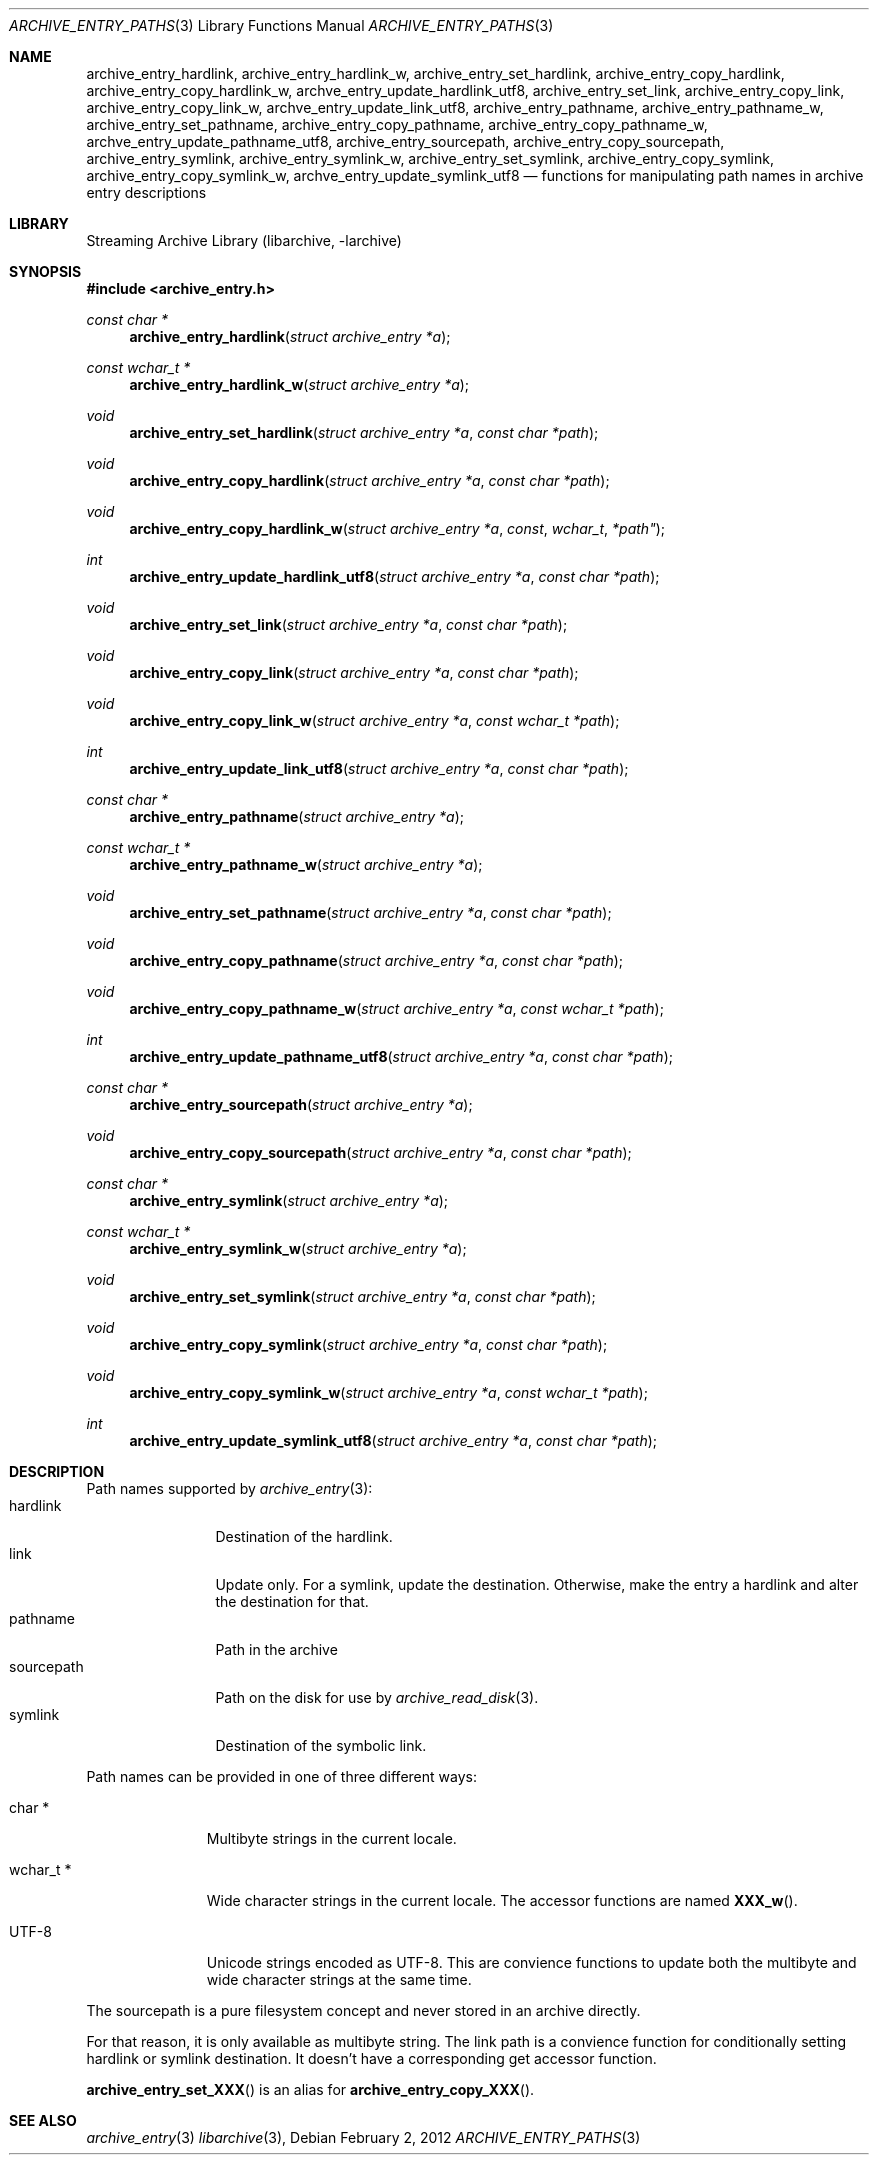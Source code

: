 .\" Copyright (c) 2010 Joerg Sonnenberger
.\" All rights reserved.
.\"
.\" Redistribution and use in source and binary forms, with or without
.\" modification, are permitted provided that the following conditions
.\" are met:
.\" 1. Redistributions of source code must retain the above copyright
.\"    notice, this list of conditions and the following disclaimer.
.\" 2. Redistributions in binary form must reproduce the above copyright
.\"    notice, this list of conditions and the following disclaimer in the
.\"    documentation and/or other materials provided with the distribution.
.\"
.\" THIS SOFTWARE IS PROVIDED BY THE AUTHOR AND CONTRIBUTORS ``AS IS'' AND
.\" ANY EXPRESS OR IMPLIED WARRANTIES, INCLUDING, BUT NOT LIMITED TO, THE
.\" IMPLIED WARRANTIES OF MERCHANTABILITY AND FITNESS FOR A PARTICULAR PURPOSE
.\" ARE DISCLAIMED.  IN NO EVENT SHALL THE AUTHOR OR CONTRIBUTORS BE LIABLE
.\" FOR ANY DIRECT, INDIRECT, INCIDENTAL, SPECIAL, EXEMPLARY, OR CONSEQUENTIAL
.\" DAMAGES (INCLUDING, BUT NOT LIMITED TO, PROCUREMENT OF SUBSTITUTE GOODS
.\" OR SERVICES; LOSS OF USE, DATA, OR PROFITS; OR BUSINESS INTERRUPTION)
.\" HOWEVER CAUSED AND ON ANY THEORY OF LIABILITY, WHETHER IN CONTRACT, STRICT
.\" LIABILITY, OR TORT (INCLUDING NEGLIGENCE OR OTHERWISE) ARISING IN ANY WAY
.\" OUT OF THE USE OF THIS SOFTWARE, EVEN IF ADVISED OF THE POSSIBILITY OF
.\" SUCH DAMAGE.
.\"
.Dd February 2, 2012
.Dt ARCHIVE_ENTRY_PATHS 3
.Os
.Sh NAME
.Nm archive_entry_hardlink ,
.Nm archive_entry_hardlink_w ,
.Nm archive_entry_set_hardlink ,
.Nm archive_entry_copy_hardlink ,
.Nm archive_entry_copy_hardlink_w ,
.Nm archve_entry_update_hardlink_utf8 ,
.Nm archive_entry_set_link ,
.Nm archive_entry_copy_link ,
.Nm archive_entry_copy_link_w ,
.Nm archve_entry_update_link_utf8 ,
.Nm archive_entry_pathname ,
.Nm archive_entry_pathname_w ,
.Nm archive_entry_set_pathname ,
.Nm archive_entry_copy_pathname ,
.Nm archive_entry_copy_pathname_w ,
.Nm archve_entry_update_pathname_utf8 ,
.Nm archive_entry_sourcepath ,
.Nm archive_entry_copy_sourcepath ,
.Nm archive_entry_symlink,
.Nm archive_entry_symlink_w,
.Nm archive_entry_set_symlink ,
.Nm archive_entry_copy_symlink ,
.Nm archive_entry_copy_symlink_w ,
.Nm archve_entry_update_symlink_utf8
.Nd functions for manipulating path names in archive entry descriptions
.Sh LIBRARY
Streaming Archive Library (libarchive, -larchive)
.Sh SYNOPSIS
.In archive_entry.h
.Ft const char *
.Fn archive_entry_hardlink "struct archive_entry *a"
.Ft const wchar_t *
.Fn archive_entry_hardlink_w "struct archive_entry *a"
.Ft void
.Fn archive_entry_set_hardlink "struct archive_entry *a" "const char *path"
.Ft void
.Fn archive_entry_copy_hardlink "struct archive_entry *a" "const char *path"
.Ft void
.Fn archive_entry_copy_hardlink_w "struct archive_entry *a "const wchar_t *path"
.Ft int
.Fn archive_entry_update_hardlink_utf8 "struct archive_entry *a" "const char *path"
.Ft void
.Fn archive_entry_set_link "struct archive_entry *a" "const char *path"
.Ft void
.Fn archive_entry_copy_link "struct archive_entry *a" " const char *path"
.Ft void
.Fn archive_entry_copy_link_w "struct archive_entry *a" " const wchar_t *path"
.Ft int
.Fn archive_entry_update_link_utf8 "struct archive_entry *a" " const char *path"
.Ft const char *
.Fn archive_entry_pathname "struct archive_entry *a"
.Ft const wchar_t *
.Fn archive_entry_pathname_w "struct archive_entry *a"
.Ft void
.Fn archive_entry_set_pathname "struct archive_entry *a" "const char *path"
.Ft void
.Fn archive_entry_copy_pathname "struct archive_entry *a" "const char *path"
.Ft void
.Fn archive_entry_copy_pathname_w "struct archive_entry *a" "const wchar_t *path"
.Ft int
.Fn archive_entry_update_pathname_utf8 "struct archive_entry *a" "const char *path"
.Ft const char *
.Fn archive_entry_sourcepath "struct archive_entry *a"
.Ft void
.Fn archive_entry_copy_sourcepath "struct archive_entry *a" "const char *path"
.Ft const char *
.Fn archive_entry_symlink "struct archive_entry *a"
.Ft const wchar_t *
.Fn archive_entry_symlink_w "struct archive_entry *a"
.Ft void
.Fn archive_entry_set_symlink "struct archive_entry *a" "const char *path"
.Ft void
.Fn archive_entry_copy_symlink "struct archive_entry *a" "const char *path"
.Ft void
.Fn archive_entry_copy_symlink_w "struct archive_entry *a" "const wchar_t *path"
.Ft int
.Fn archive_entry_update_symlink_utf8 "struct archive_entry *a" "const char *path"
.Sh DESCRIPTION
Path names supported by
.Xr archive_entry 3 :
.Bl -tag -width "sourcepath" -compact
.It hardlink
Destination of the hardlink.
.It link
Update only.
For a symlink, update the destination.
Otherwise, make the entry a hardlink and alter
the destination for that.
.It pathname
Path in the archive
.It sourcepath
Path on the disk for use by
.Xr archive_read_disk 3 .
.It symlink
Destination of the symbolic link.
.El
.Pp
Path names can be provided in one of three different ways:
.Bl -tag -width "wchar_t *"
.It char *
Multibyte strings in the current locale.
.It wchar_t *
Wide character strings in the current locale.
The accessor functions are named
.Fn XXX_w .
.It UTF-8
Unicode strings encoded as UTF-8.
This are convience functions to update both the multibyte and wide
character strings at the same time.
.El
.Pp
The sourcepath is a pure filesystem concept and never stored in an
archive directly.
.Pp
For that reason, it is only available as multibyte string.
The link path is a convience function for conditionally setting
hardlink or symlink destination.
It doesn't have a corresponding get accessor function.
.Pp
.Fn archive_entry_set_XXX
is an alias for 
.Fn archive_entry_copy_XXX .
.Sh SEE ALSO
.Xr archive_entry 3
.Xr libarchive 3 ,
